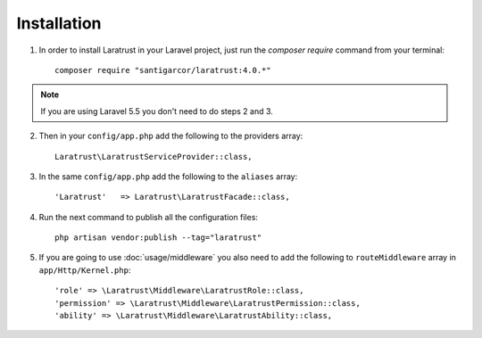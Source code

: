 Installation
============

1. In order to install Laratrust in your Laravel project, just run the `composer require` command from your terminal::

        composer require "santigarcor/laratrust:4.0.*"

.. NOTE::
    If you are using Laravel 5.5 you don't need to do steps 2 and 3.

2. Then in your ``config/app.php`` add the following to the providers array::

    Laratrust\LaratrustServiceProvider::class,

3. In the same ``config/app.php`` add the following to the ``aliases`` array::

    'Laratrust'   => Laratrust\LaratrustFacade::class,

4. Run the next command to publish all the configuration files::
    
    php artisan vendor:publish --tag="laratrust"

5. If you are going to use :doc:`usage/middleware` you also need to add the following to ``routeMiddleware`` array in ``app/Http/Kernel.php``::

    'role' => \Laratrust\Middleware\LaratrustRole::class,
    'permission' => \Laratrust\Middleware\LaratrustPermission::class,
    'ability' => \Laratrust\Middleware\LaratrustAbility::class,
